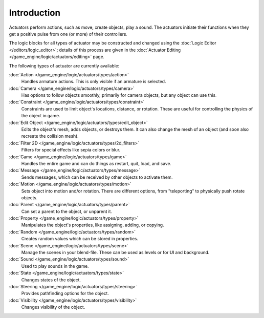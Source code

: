 
************
Introduction
************

Actuators perform actions, such as move, create objects, play a sound.
The actuators initiate their functions when they get a positive pulse from one (or more)
of their controllers.

The logic blocks for all types of actuator may be constructed and changed using the
:doc:`Logic Editor </editors/logic_editor>`; details of this process are given in the
:doc:`Actuator Editing </game_engine/logic/actuators/editing>` page.


The following types of actuator are currently available:

:doc:`Action </game_engine/logic/actuators/types/action>`
  Handles armature actions. This is only visible if an armature is selected.
:doc:`Camera </game_engine/logic/actuators/types/camera>`
  Has options to follow objects smoothly, primarily for camera objects, but any object can use this.
:doc:`Constraint </game_engine/logic/actuators/types/constraint>`
  Constraints are used to limit object's locations, distance, or rotation.
  These are useful for controlling the physics of the object in game.
:doc:`Edit Object </game_engine/logic/actuators/types/edit_object>`
  Edits the object's mesh, adds objects, or destroys them.
  It can also change the mesh of an object (and soon also recreate the collision mesh).
:doc:`Filter 2D </game_engine/logic/actuators/types/2d_filters>`
  Filters for special effects like sepia colors or blur.
:doc:`Game </game_engine/logic/actuators/types/game>`
  Handles the entire game and can do things as restart, quit, load, and save.
:doc:`Message </game_engine/logic/actuators/types/message>`
  Sends messages, which can be received by other objects to activate them.
:doc:`Motion </game_engine/logic/actuators/types/motion>`
  Sets object into motion and/or rotation.
  There are different options, from "teleporting" to physically push rotate objects.
:doc:`Parent </game_engine/logic/actuators/types/parent>`
  Can set a parent to the object, or unparent it.
:doc:`Property </game_engine/logic/actuators/types/property>`
  Manipulates the object's properties, like assigning, adding, or copying.
:doc:`Random </game_engine/logic/actuators/types/random>`
  Creates random values which can be stored in properties.
:doc:`Scene </game_engine/logic/actuators/types/scene>`
  Manage the scenes in your blend-file. These can be used as levels or for UI and background.
:doc:`Sound </game_engine/logic/actuators/types/sound>`
  Used to play sounds in the game.
:doc:`State </game_engine/logic/actuators/types/state>`
  Changes states of the object.
:doc:`Steering </game_engine/logic/actuators/types/steering>`
  Provides pathfinding options for the object.
:doc:`Visibility </game_engine/logic/actuators/types/visibility>`
  Changes visibility of the object.
